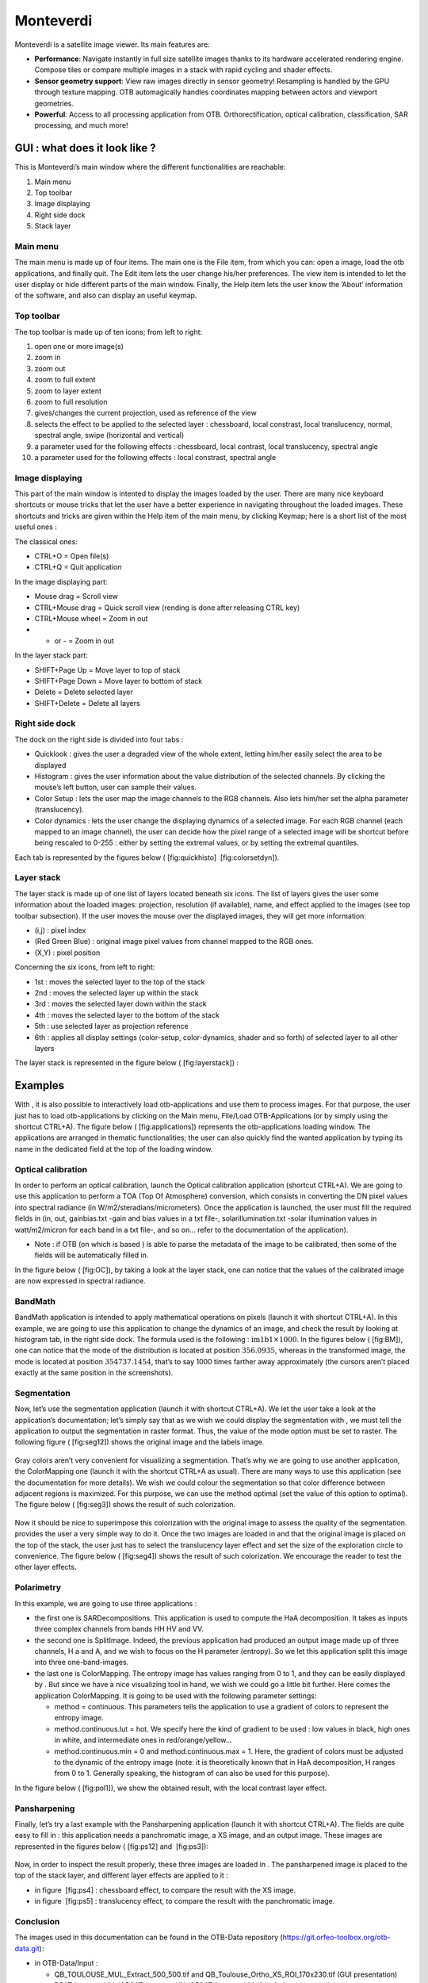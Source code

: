 Monteverdi
==========

Monteverdi is a satellite image viewer. Its main features are:

- **Performance**: Navigate instantly in full size satellite images thanks to its
  hardware accelerated rendering engine. Compose tiles or compare multiple images in a stack with
  rapid cycling and shader effects.
- **Sensor geometry support**: View raw images directly in sensor geometry! Resampling is
  handled by the GPU through texture mapping. OTB automagically handles
  coordinates mapping between actors and viewport geometries.
- **Powerful**: Access to all processing application from OTB. Orthorectification,
  optical calibration, classification, SAR processing, and much more!

GUI : what does it look like ?
------------------------------

.. image:: Art/MonteverdiImages/gui.png

This is Monteverdi’s main window where the different functionalities are reachable:

#. Main menu

#. Top toolbar

#. Image displaying

#. Right side dock

#. Stack layer

Main menu
~~~~~~~~~

The main menu is made up of four items. The main one is the File item,
from which you can: open a image, load the otb applications, and
finally quit. The Edit item lets the user change his/her preferences.
The view item is intended to let the user display or hide different
parts of the main window. Finally, the Help item lets the user know the
’About’ information of the software, and also can display an useful
keymap.

Top toolbar
~~~~~~~~~~~

The top toolbar is made up of ten icons; from left to right:

#. open one or more image(s)

#. zoom in

#. zoom out

#. zoom to full extent

#. zoom to layer extent

#. zoom to full resolution

#. gives/changes the current projection, used as reference of the view

#. selects the effect to be applied to the selected layer :
   chessboard, local constrast, local translucency, normal, spectral
   angle, swipe (horizontal and vertical)

#. a parameter used for the following effects : chessboard, local
   contrast, local translucency, spectral angle

#. a parameter used for the following effects : local constrast,
   spectral angle

Image displaying
~~~~~~~~~~~~~~~~

This part of the main window is intented to display the images loaded by
the user. There are many nice keyboard shortcuts or mouse tricks that
let the user have a better experience in navigating throughout the
loaded images. These shortcuts and tricks are given within the Help item
of the main menu, by clicking Keymap; here is a short list of the most
useful ones :

The classical ones:

-  CTRL+O = Open file(s)

-  CTRL+Q = Quit application

In the image displaying part:

-  Mouse drag = Scroll view

-  CTRL+Mouse drag = Quick scroll view (rending is done after releasing
   CTRL key)

-  CTRL+Mouse wheel = Zoom in out

-  + or - = Zoom in out

In the layer stack part:

-  SHIFT+Page Up = Move layer to top of stack

-  SHIFT+Page Down = Move layer to bottom of stack

-  Delete = Delete selected layer

-  SHIFT+Delete = Delete all layers

Right side dock
~~~~~~~~~~~~~~~

The dock on the right side is divided into four tabs :

-  Quicklook : gives the user a degraded view of the whole extent,
   letting him/her easily select the area to be displayed

-  Histogram : gives the user information about the value distribution
   of the selected channels. By clicking the mouse’s left button, user
   can sample their values.

-  Color Setup : lets the user map the image channels to the RGB
   channels. Also lets him/her set the alpha parameter (translucency).

-  Color dynamics : lets the user change the displaying dynamics of a
   selected image. For each RGB channel (each mapped to an image
   channel), the user can decide how the pixel range of a selected image
   will be shortcut before being rescaled to 0-255 : either by setting
   the extremal values, or by setting the extremal quantiles.

Each tab is represented by the figures below ( [fig:quickhisto]
 [fig:colorsetdyn]).

.. figure:: Art/MonteverdiImages/quickhisto.png
.. figure:: Art/MonteverdiImages/colsetdyn.png

Layer stack
~~~~~~~~~~~

The layer stack is made up of one list of layers located beneath six
icons. The list of layers gives the user some information about the
loaded images: projection, resolution (if available), name, and effect
applied to the images (see top toolbar subsection). If the user moves
the mouse over the displayed images, they will get more information:

-  (i,j) : pixel index

-  (Red Green Blue) : original image pixel values from channel mapped to
   the RGB ones.

-  (X,Y) : pixel position

Concerning the six icons, from left to right:

-  1st : moves the selected layer to the top of the stack

-  2nd : moves the selected layer up within the stack

-  3rd : moves the selected layer down within the stack

-  4th : moves the selected layer to the bottom of the stack

-  5th : use selected layer as projection reference

-  6th : applies all display settings (color-setup, color-dynamics,
   shader and so forth) of selected layer to all other layers

The layer stack is represented in the figure below ( [fig:layerstack]) :

.. figure:: Art/MonteverdiImages/layerstack.png

Examples
--------

With , it is also possible to interactively load otb-applications and
use them to process images. For that purpose, the user just has to load
otb-applications by clicking on the Main menu, File/Load
OTB-Applications (or by simply using the shortcut CTRL+A). The figure
below ( [fig:applications]) represents the otb-applications loading
window. The applications are arranged in thematic functionalities; the
user can also quickly find the wanted application by typing its name in
the dedicated field at the top of the loading window.

.. figure:: Art/MonteverdiImages/applications.png

Optical calibration
~~~~~~~~~~~~~~~~~~~

In order to perform an optical calibration, launch the Optical
calibration application (shortcut CTRL+A). We are going to use this
application to perform a TOA (Top Of Atmosphere) conversion, which
consists in converting the DN pixel values into spectral radiance (in
W/m2/steradians/micrometers). Once the application is launched, the user
must fill the required fields in (in, out, gainbias.txt -gain and bias
values in a txt file-, solarillumination.txt -solar illumination values
in watt/m2/micron for each band in a txt file-, and so on... refer to
the documentation of the application).

-  Note : if OTB (on which is based ) is able to parse the metadata of
   the image to be calibrated, then some of the fields will be
   automatically filled in.

In the figure below ( [fig:OC]), by taking a look at the layer stack,
one can notice that the values of the calibrated image are now expressed
in spectral radiance.

.. figure:: Art/MonteverdiImages/OC.png

BandMath
~~~~~~~~

BandMath application is intended to apply mathematical operations on
pixels (launch it with shortcut CTRL+A). In this example, we are going
to use this application to change the dynamics of an image, and check
the result by looking at histogram tab, in the right side dock. The
formula used is the following : :math:`\text{im1b1} \times 1000`. In the
figures below ( [fig:BM]), one can notice that the mode of the
distribution is located at position :math:`356.0935`, whereas in the
transformed image, the mode is located at position :math:`354737.1454`,
that’s to say 1000 times farther away approximately (the cursors aren’t
placed exactly at the same position in the screenshots).

.. figure:: Art/MonteverdiImages/BM.png

Segmentation
~~~~~~~~~~~~

Now, let’s use the segmentation application (launch it with shortcut
CTRL+A). We let the user take a look at the application’s documentation;
let’s simply say that as we wish we could display the segmentation with
, we must tell the application to output the segmentation in raster
format. Thus, the value of the mode option must be set to raster. The
following figure ( [fig:seg12]) shows the original image and the labels
image.

.. figure:: Art/MonteverdiImages/seg1-2.png

Gray colors aren’t very convenient for visualizing a segmentation.
That’s why we are going to use another application, the ColorMapping one
(launch it with the shortcut CTRL+A as usual). There are many ways to
use this application (see the documentation for more details). We wish
we could colour the segmentation so that color difference between
adjacent regions is maximized. For this purpose, we can use the method
optimal (set the value of this option to optimal). The figure below
( [fig:seg3]) shows the result of such colorization.

.. figure:: Art/MonteverdiImages/seg3.png

Now it should be nice to superimpose this colorization with the original
image to assess the quality of the segmentation. provides the user a
very simple way to do it. Once the two images are loaded in and that the
original image is placed on the top of the stack, the user just has to
select the translucency layer effect and set the size of the exploration
circle to convenience. The figure below ( [fig:seg4]) shows the result
of such colorization. We encourage the reader to test the other layer
effects.

.. figure:: Art/MonteverdiImages/seg4.png

Polarimetry
~~~~~~~~~~~

In this example, we are going to use three applications :

-  the first one is SARDecompositions. This application is used to
   compute the HaA decomposition. It takes as inputs three complex
   channels from bands HH HV and VV.

-  the second one is SplitImage. Indeed, the previous application had
   produced an output image made up of three channels, H a and A, and we
   wish to focus on the H parameter (entropy). So we let this
   application split this image into three one-band-images.

-  the last one is ColorMapping. The entropy image has values ranging
   from 0 to 1, and they can be easily displayed by . But since we have
   a nice visualizing tool in hand, we wish we could go a little bit
   further. Here comes the application ColorMapping. It is going to be
   used with the following parameter settings:

   -  method = continuous. This parameters tells the application to use
      a gradient of colors to represent the entropy image.

   -  method.continuous.lut = hot. We specify here the kind of gradient
      to be used : low values in black, high ones in white, and
      intermediate ones in red/orange/yellow...

   -  method.continuous.min = 0 and method.continuous.max = 1. Here, the
      gradient of colors must be adjusted to the dynamic of the entropy
      image (note: it is theoretically known that in HaA decomposition,
      H ranges from 0 to 1. Generally speaking, the histogram of can
      also be used for this purpose).

In the figure below ( [fig:pol1]), we show the obtained result, with the
local contrast layer effect.

.. figure:: Art/MonteverdiImages/pol1.png

Pansharpening
~~~~~~~~~~~~~

Finally, let’s try a last example with the Pansharpening application
(launch it with shortcut CTRL+A). The fields are quite easy to fill in :
this application needs a panchromatic image, a XS image, and an output
image. These images are represented in the figures below ( [fig:ps12]
and  [fig:ps3]):

.. figure:: Art/MonteverdiImages/ps1-2.png

.. figure:: Art/MonteverdiImages/ps3.png

Now, in order to inspect the result properly, these three images are
loaded in . The pansharpened image is placed to the top of the stack
layer, and different layer effects are applied to it :

-  in figure  [fig:ps4] : chessboard effect, to compare the result with
   the XS image.

-  in figure  [fig:ps5] : translucency effect, to compare the result
   with the panchromatic image.

.. figure:: Art/MonteverdiImages/ps4.png

.. figure:: Art/MonteverdiImages/ps5.png

Conclusion
~~~~~~~~~~

The images used in this documentation can be found in the OTB-Data
repository (https://git.orfeo-toolbox.org/otb-data.git):

-  in OTB-Data/Input :

   -  QB\_TOULOUSE\_MUL\_Extract\_500\_500.tif and
      QB\_Toulouse\_Ortho\_XS\_ROI\_170x230.tif (GUI presentation)

   -  RSAT\_imagery\_HH.tif RSAT\_imagery\_HV.tif RSAT\_imagery\_VV.tif
      (polarimetry example)

   -  QB\_Toulouse\_Ortho\_PAN.tif QB\_Toulouse\_Ortho\_XS.tif
      (pansharpening example)

-  in OTB-Data/Input/mv2-test : QB\_1\_ortho.tif
